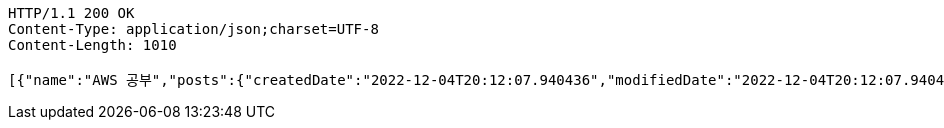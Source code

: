 [source,http,options="nowrap"]
----
HTTP/1.1 200 OK
Content-Type: application/json;charset=UTF-8
Content-Length: 1010

[{"name":"AWS 공부","posts":{"createdDate":"2022-12-04T20:12:07.940436","modifiedDate":"2022-12-04T20:12:07.940436","id":775,"member":{"createdDate":"2022-12-04T20:12:07.940436","modifiedDate":"2022-12-04T20:12:07.940436","id":453,"email":"azurealstn@naver.com","name":"슬로우스타터","picture":"test.jpg","role":"MEMBER","emailAuth":true,"username":"haha","shortBio":"안녕하세요!","roleKey":"ROLE_MEMBER"},"title":"foo","content":"bar","description":"소개글","secret":false,"likes":null}},{"name":"Java 공부","posts":{"createdDate":"2022-12-04T20:12:07.940436","modifiedDate":"2022-12-04T20:12:07.940436","id":775,"member":{"createdDate":"2022-12-04T20:12:07.940436","modifiedDate":"2022-12-04T20:12:07.940436","id":453,"email":"azurealstn@naver.com","name":"슬로우스타터","picture":"test.jpg","role":"MEMBER","emailAuth":true,"username":"haha","shortBio":"안녕하세요!","roleKey":"ROLE_MEMBER"},"title":"foo","content":"bar","description":"소개글","secret":false,"likes":null}}]
----